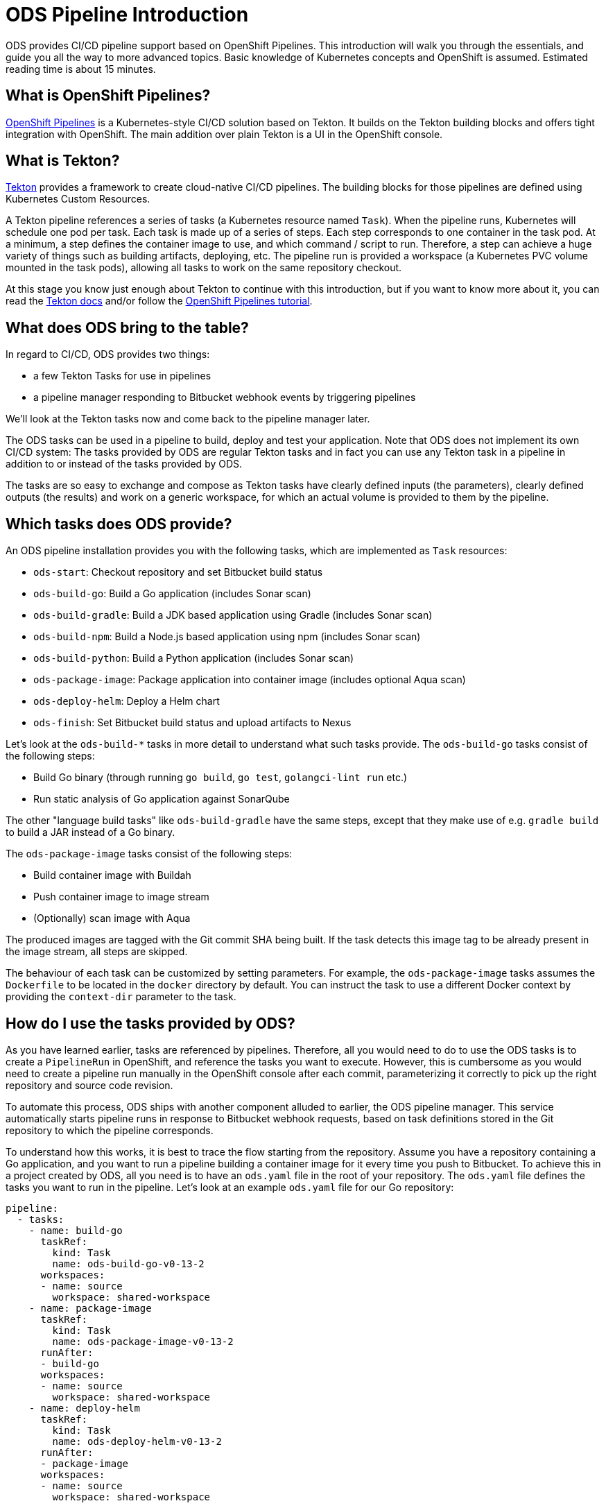 = ODS Pipeline Introduction

ODS provides CI/CD pipeline support based on OpenShift Pipelines. This introduction will walk you through the essentials, and guide you all the way to more advanced topics. Basic knowledge of Kubernetes concepts and OpenShift is assumed. Estimated reading time is about 15 minutes.

== What is OpenShift Pipelines?

https://www.openshift.com/learn/topics/pipelines[OpenShift Pipelines] is a Kubernetes-style CI/CD solution based on Tekton. It builds on the Tekton building blocks and offers tight integration with OpenShift. The main addition over plain Tekton is a UI in the OpenShift console.

== What is Tekton?

https://tekton.dev[Tekton] provides a framework to create cloud-native CI/CD pipelines. The building blocks for those pipelines are defined using Kubernetes Custom Resources.

A Tekton pipeline references a series of tasks (a Kubernetes resource named `Task`). When the pipeline runs, Kubernetes will schedule one pod per task. Each task is made up of a series of steps. Each step corresponds to one container in the task pod. At a minimum, a step defines the container image to use, and which command / script to run. Therefore, a step can achieve a huge variety of things such as building artifacts, deploying, etc. The pipeline run is provided a workspace (a Kubernetes PVC volume mounted in the task pods), allowing all tasks to work on the same repository checkout.

At this stage you know just enough about Tekton to continue with this introduction, but if you want to know more about it, you can read the https://tekton.dev/docs/[Tekton docs] and/or follow the https://github.com/openshift/pipelines-tutorial[OpenShift Pipelines tutorial].

== What does ODS bring to the table?

In regard to CI/CD, ODS provides two things:

* a few Tekton Tasks for use in pipelines
* a pipeline manager responding to Bitbucket webhook events by triggering pipelines

We'll look at the Tekton tasks now and come back to the pipeline manager later.

The ODS tasks can be used in a pipeline to build, deploy and test your application. Note that ODS does not implement its own CI/CD system: The tasks provided by ODS are regular Tekton tasks and in fact you can use any Tekton task in a pipeline in addition to or instead of the tasks provided by ODS.

The tasks are so easy to exchange and compose as Tekton tasks have clearly defined inputs (the parameters), clearly defined outputs (the results) and work on a generic workspace, for which an actual volume is provided to them by the pipeline.

== Which tasks does ODS provide?

An ODS pipeline installation provides you with the following tasks, which are implemented as `Task` resources:

* `ods-start`: Checkout repository and set Bitbucket build status
* `ods-build-go`: Build a Go application (includes Sonar scan)
* `ods-build-gradle`: Build a JDK based application using Gradle (includes Sonar scan)
* `ods-build-npm`: Build a Node.js based application using npm (includes Sonar scan)
* `ods-build-python`: Build a Python application (includes Sonar scan)
* `ods-package-image`: Package application into container image (includes optional Aqua scan)
* `ods-deploy-helm`: Deploy a Helm chart
* `ods-finish`: Set Bitbucket build status and upload artifacts to Nexus

Let's look at the `ods-build-*` tasks in more detail to understand what such tasks provide. The `ods-build-go` tasks consist of the following steps:

* Build Go binary (through running `go build`, `go test`, `golangci-lint run` etc.)
* Run static analysis of Go application against SonarQube

The other "language build tasks" like `ods-build-gradle` have the same steps, except that they make use of e.g. `gradle build` to build a JAR instead of a Go binary.

The `ods-package-image` tasks consist of the following steps:

* Build container image with Buildah
* Push container image to image stream
* (Optionally) scan image with Aqua

The produced images are tagged with the Git commit SHA being built. If the task detects this image tag to be already present in the image stream, all steps are skipped.

The behaviour of each task can be customized by setting parameters. For example, the `ods-package-image` tasks assumes the `Dockerfile` to be located in the `docker` directory by default. You can instruct the task to use a different Docker context by providing the `context-dir` parameter to the task.

== How do I use the tasks provided by ODS?

As you have learned earlier, tasks are referenced by pipelines. Therefore, all you would need to do to use the ODS tasks is to create a `PipelineRun` in OpenShift, and reference the tasks you want to execute. However, this is cumbersome as you would need to create a pipeline run manually in the OpenShift console after each commit, parameterizing it correctly to pick up the right repository and source code revision.

To automate this process, ODS ships with another component alluded to earlier, the ODS pipeline manager. This service automatically starts pipeline runs in response to Bitbucket webhook requests, based on task definitions stored in the Git repository to which the pipeline corresponds.

To understand how this works, it is best to trace the flow starting from the repository. Assume you have a repository containing a Go application, and you want to run a pipeline building a container image for it every time you push to Bitbucket. To achieve this in a project created by ODS, all you need is to have an `ods.yaml` file in the root of your repository. The `ods.yaml` file defines the tasks you want to run in the pipeline. Let's look at an example `ods.yaml` file for our Go repository:

[source,yml]
----
pipeline:
  - tasks:
    - name: build-go
      taskRef:
        kind: Task
        name: ods-build-go-v0-13-2
      workspaces:
      - name: source
        workspace: shared-workspace
    - name: package-image
      taskRef:
        kind: Task
        name: ods-package-image-v0-13-2
      runAfter:
      - build-go
      workspaces:
      - name: source
        workspace: shared-workspace
    - name: deploy-helm
      taskRef:
        kind: Task
        name: ods-deploy-helm-v0-13-2
      runAfter:
      - package-image
      workspaces:
      - name: source
        workspace: shared-workspace
----

You can see that it defines three tasks, `build-go`, `package-image` and `deploy-helm`, which run sequentially due to the usage of `runAfter`.

In order to create pipeline runs based on these task definitions whenever there is a push to Bitbucket, a webhook setting must be created for the repository. This webhook must point to a route connected to the ODS pipeline manager in OpenShift. When the webhook fires, a payload with information about the pushed commit is sent. The ODS pipeline manager first checks the authenticity of the request (did the request really originate from a push in the Bitbucket repository?). Then, it retrieves the `ods.yaml` file from the Git repository/ref identified in the payload, and reads the pipeline configuration. Based on the tasks defined there, it assembles a new Tekton pipeline run. Finally, the ODS pipeline manager starts the pipeline run, passing parameter values extracted from the webhook event payload. The following illustrates this flow:

image::http://www.plantuml.com/plantuml/proxy?cache=no&src=https://raw.githubusercontent.com/opendevstack/ods-pipeline/master/docs/architecture/trigger_architecture.puml[Trigger Architecture]

With the above in place, you do not need to manage pipeline runs manually. Every repository with an `ods.yaml` file and a webhook configuration automatically manages and triggers pipeline runs based on the defined tasks.

At this stage you know enough to get started using and modifying CI/CD pipelines with ODS.
